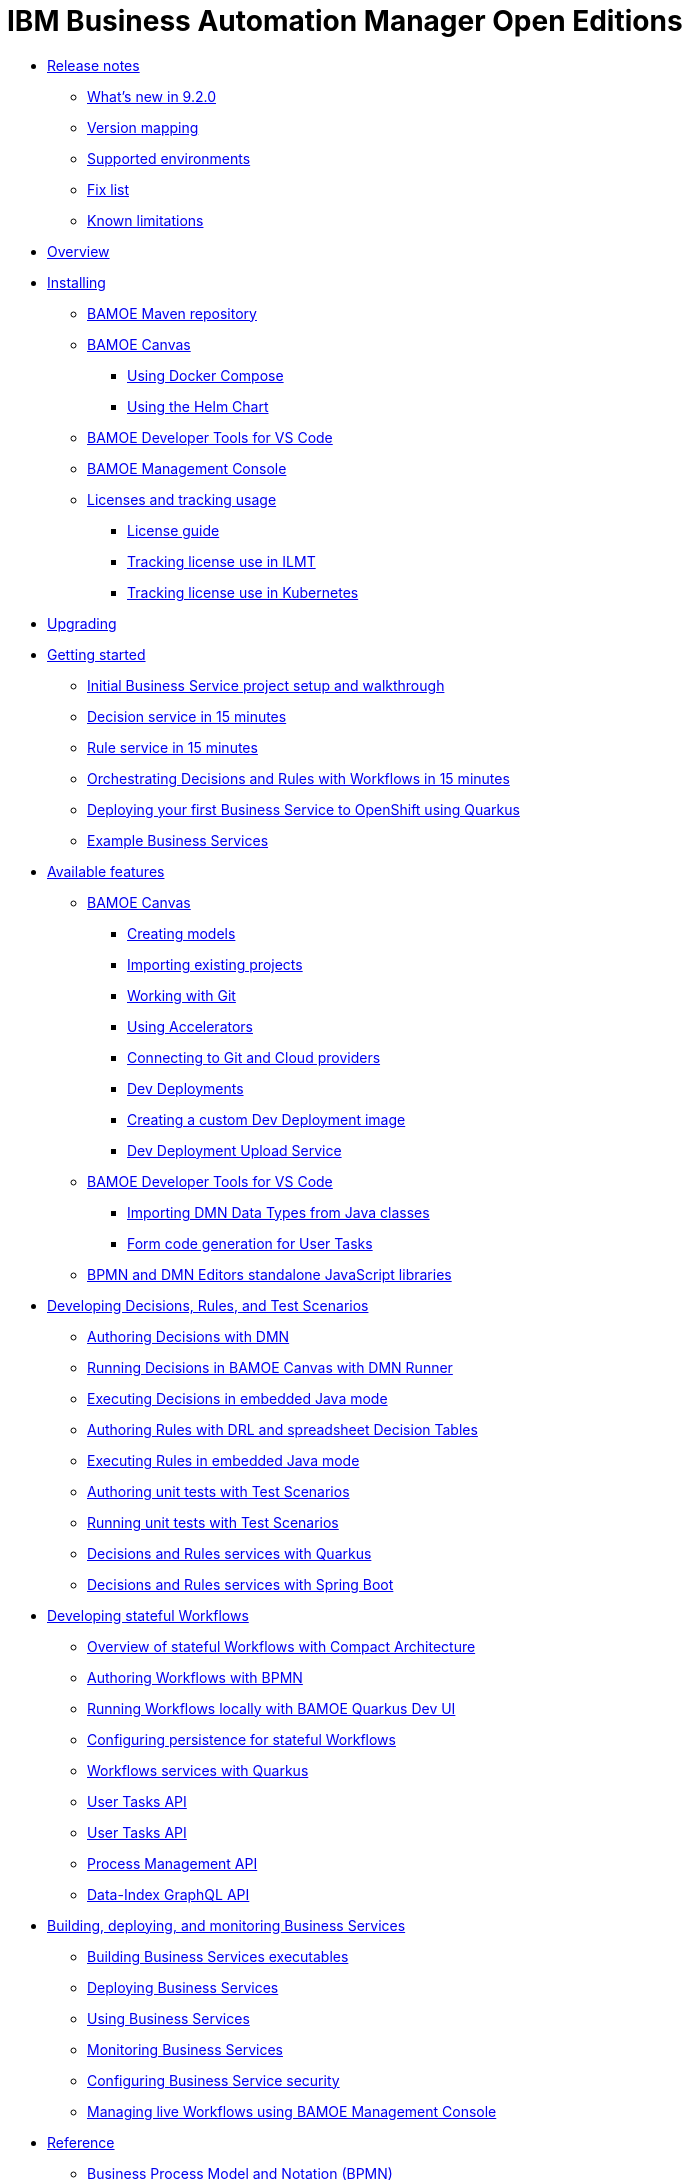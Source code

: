 = IBM Business Automation Manager Open Editions

//**
* xref:release-notes/release-notes.html[Release notes]
** xref:release-notes/whats-new-9-2-0.html[What's new in 9.2.0]
** xref:release-notes/version-mapping.html[Version mapping]
** xref:release-notes/supported-environments.html[Supported environments]
** xref:release-notes/fix-list.html[Fix list]
** xref:release-notes/known-limitations.html[Known limitations]

//**
* xref:overview/overview.html[Overview]

//**
* xref:installation/installation.html[Installing]
** xref:installation/configure-maven.html[BAMOE Maven repository]
** xref:installation/canvas.html[BAMOE Canvas]
*** xref:installation/docker-compose.html[Using Docker Compose]
*** xref:installation/canvas-helm-charts.html[Using the Helm Chart]
// *** xref:installation/podman.html[Podman]
** xref:installation/developer-tools-for-vscode.html[BAMOE Developer Tools for VS Code]
** xref:installation/management-console.html[BAMOE Management Console]
** xref:installation/ilmt-overview.html[Licenses and tracking usage]
*** xref:installation/licensing.html[License guide]
*** xref:installation/ilmt-track-bamlcns-metrictool.html[Tracking license use in ILMT]
*** xref:installation/ilmt-track-bamlcns-kubernetes.html[Tracking license use in Kubernetes]
//** xref:installation/apply-ilmt-kubernetes.html[Apply ILMT Annotation to Kubernetes Pods]

//**
* xref:upgrading/upgrading.html[Upgrading]

//**
* xref:getting-started/getting-started.html[Getting started]
** xref:getting-started/project-setup.html[Initial Business Service project setup and walkthrough]
** xref:getting-started/decision-microservice.html[Decision service in 15 minutes]
** xref:getting-started/business-rule-microservice.html[Rule service in 15 minutes]
** xref:getting-started/orchestrating.html[Orchestrating Decisions and Rules with Workflows in 15 minutes]
** xref:getting-started/deploying-to-openshift.html[Deploying your first Business Service to OpenShift using Quarkus]
** xref:getting-started/examples.html[Example Business Services]

//**
* xref:tools/available-features.html[Available features]
** xref:tools/canvas.html[BAMOE Canvas]
*** xref:tools/creating-models.html[Creating models]
*** xref:tools/importing-existing-projects.html[Importing existing projects]
*** xref:tools/working-with-git.html[Working with Git]
*** xref:tools/applying-accelerators.html[Using Accelerators]
*** xref:tools/connecting-accounts.html[Connecting to Git and Cloud providers]
*** xref:tools/dev-deployments.html[Dev Deployments]
*** xref:tools/create-custom-dev-deployment-image.html[Creating a custom Dev Deployment image]
*** xref:tools/dev-deployment-upload-service.html[Dev Deployment Upload Service]
** xref:tools/developer-tools-for-vscode.html[BAMOE Developer Tools for VS Code]
*** xref:tools/importing-dmn-data-types-from-java-classes.html[Importing DMN Data Types from Java classes]
*** xref:tools/form-generation.html[Form code generation for User Tasks]
** xref:tools/editors-libraries.html[BPMN and DMN Editors standalone JavaScript libraries]

//**
* xref:editing/intro-editing-testing.html[Developing Decisions, Rules, and Test Scenarios]
** xref:editing/authoring-decisions.html[Authoring Decisions with DMN]
** xref:editing/running-decisions.html[Running Decisions in BAMOE Canvas with DMN Runner]
** xref:editing/dmn-decisions-embedded-java-mode.html[Executing Decisions in embedded Java mode]
** xref:editing/authoring-rules.html[Authoring Rules with DRL and spreadsheet Decision Tables]
** xref:editing/drl-rules-embedded-java-mode.html[Executing Rules in embedded Java mode]
** xref:editing/authoring-scesim.html[Authoring unit tests with Test Scenarios]
** xref:editing/running-scesim.html[Running unit tests with Test Scenarios]
** xref:editing/quarkus-dmn-drl.html[Decisions and Rules services with Quarkus]
** xref:editing/springboot-dmn-drl.html[Decisions and Rules services with Spring Boot]

//**
* xref:workflow/workflow-intro.html[Developing stateful Workflows]
** xref:workflow/overview.html[Overview of stateful Workflows with Compact Architecture]
** xref:workflow/authoring-workflows.html[Authoring Workflows with BPMN]
** xref:workflow/running-workflows-with-dev-ui.html[Running Workflows locally with BAMOE Quarkus Dev UI]
** xref:workflow/configuring-persistence-for-stateful-workflows.html[Configuring persistence for stateful Workflows]
** xref:workflow/workflows-with-quarkus.html[Workflows services with Quarkus]
** xref:workflow/process-api.html[User Tasks API]
** xref:workflow/user-tasks.html[User Tasks API]
** xref:workflow/management-apis.html[Process Management API]
** xref:workflow/data-index-graphql-api.html[Data-Index GraphQL API]

//**
* xref:runtime-services-modeling/runtime-services-modeling.html[Building, deploying, and monitoring Business Services]
** xref:runtime-services-modeling/services-build.html[Building Business Services executables]
** xref:runtime-services-modeling/services-deployment.html[Deploying Business Services]
** xref:runtime-services-modeling/services-execution.html[Using Business Services]
** xref:runtime-services-modeling/monitoring-services.html[Monitoring Business Services]
** xref:runtime-services-modeling/security.html[Configuring Business Service security]
** xref:runtime-services-modeling/consoles.html[Managing live Workflows using BAMOE Management Console]


//**
* xref:reference-guide/reference-guide.html[Reference]
** xref:reference-guide/bpmn.html[Business Process Model and Notation (BPMN)]
** xref:reference-guide/drl.html[Drools Rule Language (DRL)]
** xref:reference-guide/dmn.html[Decision Model and Notation (DMN)]
** xref:reference-guide/feel.html[Friendly-enough Expression Language (FEEL)]
** xref:reference-guide/maven-repository-libraries.html[BAMOE Maven repository libraries]
** xref:reference-guide/stateful-workflows-database-tables.html[BAMOE stateful Workflows subsystems' database tables]
** xref:reference-guide/architecture.html[BAMOE Architecture]
** xref:reference-guide/glossary.html[Glossary]
////
** xref:reference-guide/application-properties.html[application.properties]
** xref:reference-guide/java-api.html[Configuration]
** xref:reference-guide/rest-api.html[Configuration]
////


* xref:support/support.html[Support]
* xref:support/notices.html[Notices]

